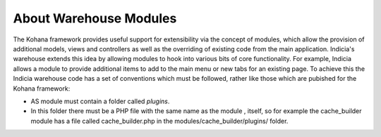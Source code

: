 About Warehouse Modules
=======================

The Kohana framework provides useful support for extensibility via the concept
of modules, which allow the provision of additional models, views and 
controllers as well as the overriding of existing code from the main 
application. Indicia's warehouse extends this idea by allowing modules to hook
into various bits of core functionality. For example, Indicia allows a module
to provide additional items to add to the main menu or new tabs for an existing
page. To achieve this the Indicia warehouse code has a set of conventions which
must be followed, rather like those which are pubished for the Kohana framework:


* AS module must contain a folder called *plugins*.
* In this folder there must be a PHP file with the same name as the module ,
  itself, so for example the cache_builder module has a file called 
  cache_builder.php in the modules/cache_builder/plugins/ folder.

.. todo::

  Copy across other documentation on plugins from the Wiki.